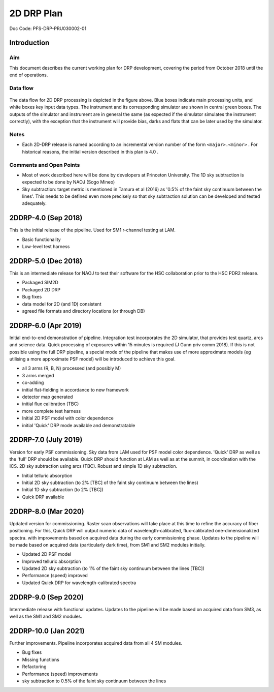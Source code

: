 ###########
2D DRP Plan
###########

Doc Code: PFS-DRP-PRU030002-01

Introduction
============

Aim
---

This document describes the current working plan for DRP development, 
covering the period from October 2018 until the end of operations.


Data flow
---------

.. figure:: DRP-flow.png
  :width: 80%

The data flow for 2D DRP processing is depicted in the figure above. Blue boxes indicate main processing units, and white boxes key input data types.
The instrument and its corresponding simulator are shown in central green boxes. The outputs of the simulator and instrument are in general the same (as expected if the simulator simulates the instrument correctly), with the exception that the instrument will provide bias, darks and flats that can be later used by the simulator.


Notes
-----

* Each 2D-DRP release is named according to an incremental version number of the form ``<major>.<minor>`` . For historical reasons, the initial version described in this plan is 4.0 .

Comments and Open Points
------------------------
* Most of work described here will be done by developers at Princeton University. The 1D sky subtraction is expected to be done by NAOJ (Sogo Mineo)
* Sky subtraction: target metric is mentioned in Tamura et al (2016) as '0.5% of the faint sky continuum between the lines'. This needs to be defined even more precisely so that sky subtraction solution can be developed and tested adequately.



2DDRP-4.0 (Sep 2018)
====================

This is the initial release of the pipeline. Used for SM1 r-channel testing at LAM.

- Basic functionality
- Low-level test harness

2DDRP-5.0 (Dec 2018)
====================

This is an intermediate release for NAOJ to test their software for the HSC collaboration prior to the HSC PDR2 release.

- Packaged SIM2D
- Packaged 2D DRP
- Bug fixes
- data model for 2D (and 1D) consistent
- agreed file formats and directory locations (or through DB)

2DDRP-6.0 (Apr 2019)
====================

Initial end-to-end demonstration of pipeline. Integration test incorporates the 2D simulator,
that provides test quartz, arcs and science data. Quick processing of exposures within 15 minutes is required (J Gunn priv comm 2018). If this is not possible using the full DRP pipeline, a special mode of the pipeline that makes use of more approximate models (eg utilising a more approximate PSF model) will be introduced to achieve this goal.  

- all 3 arms (R, B, N) processed (and possibly M) 
- 3 arms merged
- co-adding
- initial flat-fielding in accordance to new framework
- detector map generated
- initial flux calibration (TBC)
- more complete test harness
- Initial 2D PSF model with color dependence
- initial 'Quick' DRP mode available and demonstratable

2DDRP-7.0 (July 2019)
====================

Version for early PSF commissioning. Sky data from LAM used for PSF model color dependence. 'Quick' DRP as well as the 'full' DRP should be available. Quick DRP should function at LAM as well as at the summit, in coordination with the ICS. 2D sky subtraction using arcs (TBC). Robust and simple 1D sky subtraction.

- Initial telluric absorption
- Initial 2D sky subtraction (to 2% [TBC] of the faint sky continuum between the lines)
- Initial 1D sky subtraction (to 2% [TBC])
- Quick DRP available 

2DDRP-8.0 (Mar 2020)
====================

Updated version for commissioning. Raster scan observations will take place at this time to refine the accuracy of fiber positioning. For this, Quick DRP will output numeric data of wavelength-calibrated, flux-calibrated one-dimensionalized spectra. with improvements based on acquired data during the early commissioning phase. Updates to the pipeline will be made based on acquired data (particularly dark time), from SM1 and SM2 modules initially.

- Updated 2D PSF model
- Improved telluric absorption
- Updated 2D sky subtraction (to 1% of the faint sky continuum between the lines [TBC])
- Performance (speed) improved 
- Updated Quick DRP for wavelength-calibrated spectra

2DDRP-9.0 (Sep 2020)
====================

Intermediate release with functional updates. Updates to the pipeline will be made based on acquired data from SM3, as well as the SM1 and SM2 modules.


2DDRP-10.0 (Jan 2021)
====================

Further improvements. Pipeline incorporates acquired data from all 4 SM modules.

- Bug fixes
- Missing functions
- Refactoring
- Performance (speed) improvements
- sky subtraction to 0.5% of the faint sky continuum between the lines




